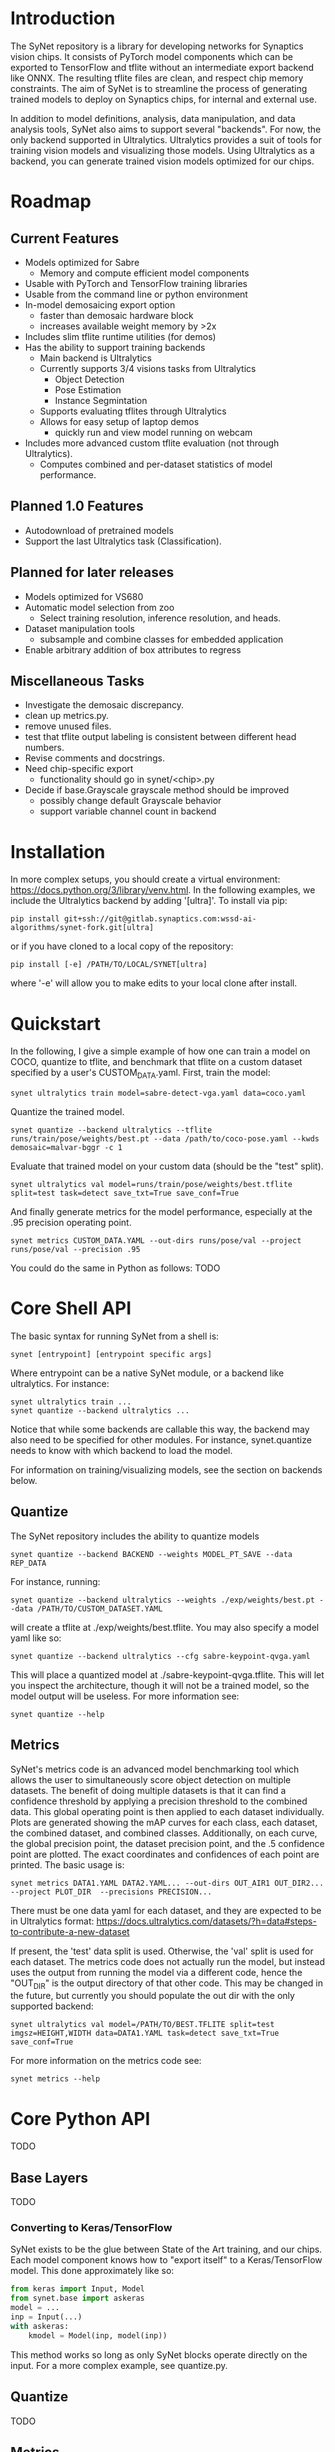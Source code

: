 * Introduction

  The SyNet repository is a library for developing networks for
  Synaptics vision chips.  It consists of PyTorch model components
  which can be exported to TensorFlow and tflite without an
  intermediate export backend like ONNX.  The resulting tflite files
  are clean, and respect chip memory constraints.  The aim of SyNet is
  to streamline the process of generating trained models to deploy on
  Synaptics chips, for internal and external use.

  In addition to model definitions, analysis, data manipulation, and
  data analysis tools, SyNet also aims to support several "backends".
  For now, the only backend supported in Ultralytics.  Ultralytics
  provides a suit of tools for training vision models and visualizing
  those models.  Using Ultralytics as a backend, you can generate
  trained vision models optimized for our chips.

* Roadmap

** Current Features

   - Models optimized for Sabre
     - Memory and compute efficient model components
   - Usable with PyTorch and TensorFlow training libraries
   - Usable from the command line or python environment
   - In-model demosaicing export option
     - faster than demosaic hardware block
     - increases available weight memory by >2x
   - Includes slim tflite runtime utilities (for demos)
   - Has the ability to support training backends
     - Main backend is Ultralytics
     - Currently supports 3/4 visions tasks from Ultralytics
       - Object Detection
       - Pose Estimation
       - Instance Segmintation
     - Supports evaluating tflites through Ultralytics
     - Allows for easy setup of laptop demos
       - quickly run and view model running on webcam
   - Includes more advanced custom tflite evaluation (not through
     Ultralytics).
     - Computes combined and per-dataset statistics of model
       performance.

** Planned 1.0 Features

   - Autodownload of pretrained models
   - Support the last Ultralytics task (Classification).

** Planned for later releases

   - Models optimized for VS680
   - Automatic model selection from zoo
     - Select training resolution, inference resolution, and heads.
   - Dataset manipulation tools
     - subsample and combine classes for embedded application
   - Enable arbitrary addition of box attributes to regress

** Miscellaneous Tasks

   - Investigate the demosaic discrepancy.
   - clean up metrics.py.
   - remove unused files.
   - test that tflite output labeling is consistent between different
     head numbers.
   - Revise comments and docstrings.
   - Need chip-specific export
     - functionality should go in synet/<chip>.py
   - Decide if base.Grayscale grayscale method should be improved
     - possibly change default Grayscale behavior
     - support variable channel count in backend

* Installation

  In more complex setups, you should create a virtual environment:
  https://docs.python.org/3/library/venv.html.  In the following
  examples, we include the Ultralytics backend by adding '[ultra]'.
  To install via pip:

  #+begin_src shell
    pip install git+ssh://git@gitlab.synaptics.com:wssd-ai-algorithms/synet-fork.git[ultra]
  #+end_src

  or if you have cloned to a local copy of the repository:

  #+begin_src shell
    pip install [-e] /PATH/TO/LOCAL/SYNET[ultra]
  #+end_src

  where '-e' will allow you to make edits to your local clone after
  install.

* Quickstart

  In the following, I give a simple example of how one can train a model on COCO, quantize to tflite, and benchmark that tflite on a custom dataset specified by a user's CUSTOM_DATA.yaml.  First, train the model:
  #+begin_src shell
    synet ultralytics train model=sabre-detect-vga.yaml data=coco.yaml
  #+end_src
  Quantize the trained model.
  #+begin_src shell
    synet quantize --backend ultralytics --tflite runs/train/pose/weights/best.pt --data /path/to/coco-pose.yaml --kwds demosaic=malvar-bggr -c 1
  #+end_src
  Evaluate that trained model on your custom data (should be the "test" split).
  #+begin_src shell
    synet ultralytics val model=runs/train/pose/weights/best.tflite split=test task=detect save_txt=True save_conf=True
  #+end_src
  And finally generate metrics for the model performance, especially at the .95 precision operating point.
  #+begin_src shell
    synet metrics CUSTOM_DATA.YAML --out-dirs runs/pose/val --project runs/pose/val --precision .95
  #+end_src

  You could do the same in Python as follows:  TODO

* Core Shell API

  The basic syntax for running SyNet from a shell is:

  #+begin_src shell
    synet [entrypoint] [entrypoint specific args]
  #+end_src

  Where entrypoint can be a native SyNet module, or a backend like
  ultralytics.  For instance:

  #+begin_src shell
    synet ultralytics train ...
    synet quantize --backend ultralytics ...
  #+end_src

  Notice that while some backends are callable this way, the backend
  may also need to be specified for other modules.  For instance,
  synet.quantize needs to know with which backend to load the model.

  For information on training/visualizing models, see the section on
  backends below.
  
** Quantize

   The SyNet repository includes the ability to quantize models

   #+begin_src shell
     synet quantize --backend BACKEND --weights MODEL_PT_SAVE --data REP_DATA
   #+end_src

   For instance, running:

   #+begin_src shell
     synet quantize --backend ultralytics --weights ./exp/weights/best.pt --data /PATH/TO/CUSTOM_DATASET.YAML
   #+end_src

   will create a tflite at ./exp/weights/best.tflite.  You may also
   specify a model yaml like so:

   #+begin_src shell
     synet quantize --backend ultralytics --cfg sabre-keypoint-qvga.yaml
   #+end_src

   This will place a quantized model at ./sabre-keypoint-qvga.tflite.
   This will let you inspect the architecture, though it will not be a
   trained model, so the model output will be useless.  For more
   information see:

   #+begin_src shell
     synet quantize --help
   #+end_src

** Metrics

   SyNet's metrics code is an advanced model benchmarking tool which
   allows the user to simultaneously score object detection on
   multiple datasets.  The benefit of doing multiple datasets is that
   it can find a confidence threshold by applying a precision
   threshold to the combined data.  This global operating point is
   then applied to each dataset individually.  Plots are generated
   showing the mAP curves for each class, each dataset, the combined
   dataset, and combined classes.  Additionally, on each curve, the
   global precision point, the dataset precision point, and the .5
   confidence point are plotted.  The exact coordinates and
   confidences of each point are printed.  The basic usage is:

   #+begin_src shell
     synet metrics DATA1.YAML DATA2.YAML... --out-dirs OUT_AIR1 OUT_DIR2... --project PLOT_DIR  --precisions PRECISION...
   #+end_src

   There must be one data yaml for each dataset, and they are expected
   to be in Ultralytics format:
   https://docs.ultralytics.com/datasets/?h=data#steps-to-contribute-a-new-dataset

   If present, the 'test' data split is used.  Otherwise, the 'val'
   split is used for each dataset.  The metrics code does not actually
   run the model, but instead uses the output from running the model
   via a different code, hence the "OUT_DIR" is the output directory
   of that other code.  This may be changed in the future, but
   currently you should populate the out dir with the only supported
   backend:

   #+begin_src shell
     synet ultralytics val model=/PATH/TO/BEST.TFLITE split=test imgsz=HEIGHT,WIDTH data=DATA1.YAML task=detect save_txt=True save_conf=True
   #+end_src

   For more information on the metrics code see:

   #+begin_src shell
     synet metrics --help
   #+end_src

* Core Python API

  TODO

** Base Layers

   TODO

*** Converting to Keras/TensorFlow

    SyNet exists to be the glue between State of the Art training, and
    our chips.  Each model component knows how to "export itself" to a
    Keras/TensorFlow model.  This done approximately like so:

    #+begin_src python
      from keras import Input, Model
      from synet.base import askeras
      model = ...
      inp = Input(...)
      with askeras:
          kmodel = Model(inp, model(inp))
    #+end_src

    This method works so long as only SyNet blocks operate directly on
    the input.  For a more complex example, see quantize.py.

** Quantize

   TODO

** Metrics

   TODO

** Tflite Utils

   TODO

* Backends

  For now, the only backend supported is Ultralytics.

** Ultralytics

   Any Ultralytics function (train, predict, val, etc.) will run
   through SyNet with SyNet modules.  The basic shell syntax is:

   #+begin_src shell
     synet ultralytics [ultralytics ARGS]...
   #+end_src

   This performs 3 synet-specific operations, then passes off
   execution to the normal Ultralytics code entrypoint:
   - Copy the model config from the synet zoo if necessary.
   - Set the imgsz (image size) ultralytics parameter according to the
     model specification.
   - Apply patches to the Ultralytics modules where necessary to
     enable proper SyNet model loading within Ultralytics.
   If you need to use this backend through python (instead of a
   shell), then the only necessary step is to apply the patches like
   so:

   #+begin_src python
     from synet.backends import get_backend
     get_backend('ultralytics').patch()
   #+end_src

   After this point, you are free to use SyNet models and tflites
   using the normal Ultralytics API, but do not try to use
   Ultralytics' "export" functionality to deploy to Sabre.  The
   resulting models will not be properly optimized and are not
   expected to run on our chips.

   We give some examples/explanations for basic Ultralytics usage
   here, but for any further questions about Ultralytics, you should
   consult the Ultralytics github page and documentation:
   - [[https://github.com/ultralytics/ultralytics]]
   - https://docs.ultralytics.com/

*** Train

    TODO

    The SyNet repository provides a thin wrapper around Ultralytics
    training for simple training situations.  The basic usage is

    #+begin_src shell
      synet ultralytics [OTHER ULTRALYTICS ARGS]
    #+end_src

    For instance, if you want to train a person keypoint model, you
    can train a qVGA (320x240) model for the sabre chip with

    #+begin_src shell
      synet ultralytics train model=sabre-keypoint-qvga.yaml data=coco-pose.yaml
    #+end_src

    This will put all output at ./runs/train/exp.  See "name",
    "project" and "exists-ok" in the Ultralytics docs for changing
    this.  The above command also tries to download the coco dataset
    to ./datasets.  The best way I have found to deal with this is
    with a symlink to my desired location.

    ln -s /mnt/ml_data/datasets/ultralytics_autodownload ./datasets

    This makes a symlink at ./datasets which points to my datasets
    directory.  Similarly, if you would like to train a VGA (480x640)
    model (for instance, for data with much smaller objects), you
    could run:

    synet ultralytics train model=sabre-keypoint-vga.yaml data=coco-pose.yaml

    This will place the best weights at
    runs/train/pose/weights/best.pt.  Each model yaml knows what
    resolution is compatible with Sabre per memory constraints, and so
    uses that resolution by default for training.  The resolution can
    be overridden, with imgsz=..., and all training images will be
    scaled according to this resolution, though quantizing will still
    default to the compatible resolution.  "model=" is actually
    modified, if the file does not exist, to point to a model in the
    SyNet model zoo.

*** Val

    TODO

*** Predict

    TODO

* Contributing

** Test Suite

   Please run the test suite before pushing ANY changes upstream with
   (in the directory containing the "synet" folder):

   #+begin_src shell
     pytest -v
   #+end_src

** Docstring Style

   Docstrings conform to numpy, scipy, and scikits docstring
   conventions: https://numpydoc.readthedocs.io/en/latest/format.html

** Imports

   Only quantize.py and tflite_utils.py should import TensorFlow at
   the top of the file.  Otherwise, TensorFlow modules should be
   imported at the beginning of functions where they are used.  This
   ensures TensorFlow is only loaded when strictly necessary.

   Only backends/ultralytics.py should directly import anything from
   ultralytics, and backends.ultralytics should only be accessed by
   obtaining the ultralytics backend from backends.get_backend().
